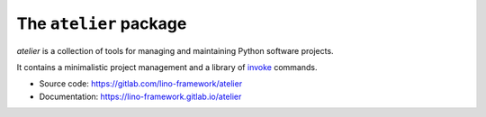 =======================
The ``atelier`` package
=======================




`atelier` is a collection of tools for managing and maintaining Python software
projects.

It contains a minimalistic project management and a library of `invoke
<https://www.pyinvoke.org/>`_ commands.

- Source code: https://gitlab.com/lino-framework/atelier
- Documentation: https://lino-framework.gitlab.io/atelier


